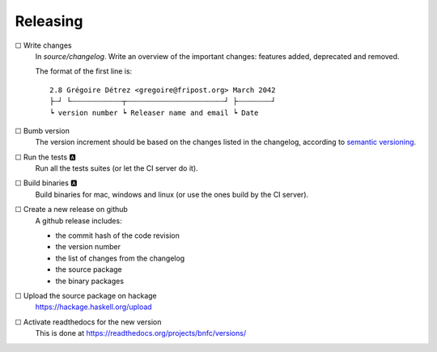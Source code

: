 =========
Releasing
=========

☐ Write changes
    In `source/changelog`. Write an overview of the important changes: features
    added, deprecated and removed.

    The format of the first line is::

      2.8 Grégoire Détrez <gregoire@fripost.org> March 2042
      ├┄┘ └┄┄┄┄┄┄┄┄┄┄┄┄┬┄┄┄┄┄┄┄┄┄┄┄┄┄┄┄┄┄┄┄┄┄┄┄┘ ├┄┄┄┄┄┄┄┄┘
      ┕ version number ┕ Releaser name and email ┕ Date

☐ Bumb version
    The version increment should be based on the changes listed in the
    changelog, according to `semantic versioning`_.

☐ Run the tests 🅰
    Run all the tests suites (or let the CI server do it).

☐ Build binaries 🅰
    Build binaries for mac, windows and linux (or use the ones build by the CI
    server).

☐ Create a new release on github
    A github release includes:

    - the commit hash of the code revision
    - the version number
    - the list of changes from the changelog
    - the source package
    - the binary packages

☐ Upload the source package on hackage
    https://hackage.haskell.org/upload

☐ Activate readthedocs for the new version
    This is done at https://readthedocs.org/projects/bnfc/versions/

.. _semantic versioning:
   http://semver.org/
